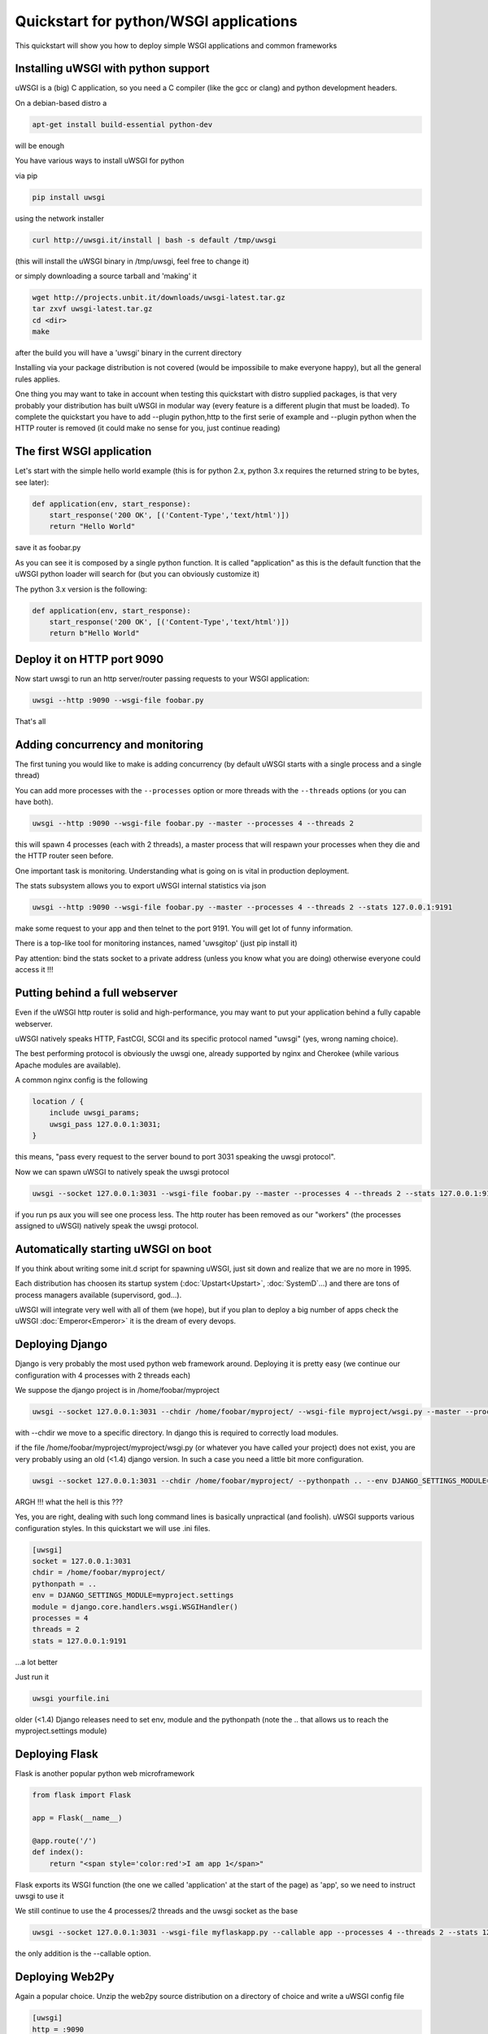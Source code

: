 Quickstart for python/WSGI applications
=======================================

This quickstart will show you how to deploy simple WSGI applications and common frameworks

Installing uWSGI with python support
************************************

uWSGI is a (big) C application, so you need a C compiler (like the gcc or clang) and python development headers.

On a debian-based distro a

.. code-block:: sh

   apt-get install build-essential python-dev

will be enough

You have various ways to install uWSGI for python

via pip

.. code-block:: sh

   pip install uwsgi

using the network installer

.. code-block:: sh

   curl http://uwsgi.it/install | bash -s default /tmp/uwsgi

(this will install the uWSGI binary in /tmp/uwsgi, feel free to change it)

or simply downloading a source tarball and 'making' it

.. code-block:: sh

   wget http://projects.unbit.it/downloads/uwsgi-latest.tar.gz
   tar zxvf uwsgi-latest.tar.gz
   cd <dir>
   make

after the build you will have a 'uwsgi' binary in the current directory

Installing via your package distribution is not covered (would be impossibile to make everyone happy), but all the general rules applies.

One thing you may want to take in account when testing this quickstart with distro supplied packages, is that very probably your distribution
has built uWSGI in modular way (every feature is a different plugin that must be loaded). To complete the quickstart
you have to add --plugin python,http to the first serie of example and --plugin python when the HTTP router is removed (it could make
no sense for you, just continue reading)

The first WSGI application
**************************

Let's start with the simple hello world example (this is for python 2.x, python 3.x requires the returned string to be bytes, see later):

.. code-block:: python

   def application(env, start_response):
       start_response('200 OK', [('Content-Type','text/html')])
       return "Hello World"

save it as foobar.py

As you can see it is composed by a single python function. It is called "application" as this is the default function
that the uWSGI python loader will search for (but you can obviously customize it)

The python 3.x version is the following:

.. code-block:: python

   def application(env, start_response):
       start_response('200 OK', [('Content-Type','text/html')])
       return b"Hello World"

Deploy it on HTTP port 9090
***************************

Now start uwsgi to run an http server/router passing requests to your WSGI application:

.. code-block:: sh

   uwsgi --http :9090 --wsgi-file foobar.py

That's all

Adding concurrency and monitoring
*********************************

The first tuning you would like to make is adding concurrency (by default uWSGI starts with a single process and a single thread)

You can add more processes with the ``--processes`` option or more threads with the ``--threads`` options (or you can have both).

.. code-block:: sh

   uwsgi --http :9090 --wsgi-file foobar.py --master --processes 4 --threads 2

this will spawn 4 processes (each with 2 threads), a master process that will respawn your processes when they die and the HTTP router seen before.

One important task is monitoring. Understanding what is going on is vital in production deployment.

The stats subsystem allows you to export uWSGI internal statistics via json

.. code-block:: sh

   uwsgi --http :9090 --wsgi-file foobar.py --master --processes 4 --threads 2 --stats 127.0.0.1:9191

make some request to your app and then telnet to the port 9191. You will get lot of funny information.

There is a top-like tool for monitoring instances, named 'uwsgitop' (just pip install it)

Pay attention: bind the stats socket to a private address (unless you know what you are doing) otherwise everyone could access it !!!

Putting behind a full webserver
*******************************

Even if the uWSGI http router is solid and high-performance, you may want to put your application behind a fully capable webserver.

uWSGI natively speaks HTTP, FastCGI, SCGI and its specific protocol named "uwsgi" (yes, wrong naming choice).

The best performing protocol is obviously the uwsgi one, already supported by nginx and Cherokee (while various Apache modules are available).

A common nginx config is the following

.. code-block:: c

   location / {
       include uwsgi_params;
       uwsgi_pass 127.0.0.1:3031;
   }

this means, "pass every request to the server bound to port 3031 speaking the uwsgi protocol".

Now we can spawn uWSGI to natively speak the uwsgi protocol

.. code-block:: sh

   uwsgi --socket 127.0.0.1:3031 --wsgi-file foobar.py --master --processes 4 --threads 2 --stats 127.0.0.1:9191

if you run ps aux you will see one process less. The http router has been removed as our "workers" (the processes assigned to uWSGI)
natively speak the uwsgi protocol.

Automatically starting uWSGI on boot
************************************

If you think about writing some init.d script for spawning uWSGI, just sit down and realize that we are no more in 1995.

Each distribution has choosen its startup system (:doc:`Upstart<Upstart>`, :doc:`SystemD`...) and there are tons of process managers available (supervisord, god...).

uWSGI will integrate very well with all of them (we hope), but if you plan to deploy a big number of apps check the uWSGI :doc:`Emperor<Emperor>`
it is the dream of every devops.

Deploying Django
****************

Django is very probably the most used python web framework around. Deploying it is pretty easy (we continue our configuration with 4 processes with 2 threads each)

We suppose the django project is in /home/foobar/myproject

.. code-block:: sh

   uwsgi --socket 127.0.0.1:3031 --chdir /home/foobar/myproject/ --wsgi-file myproject/wsgi.py --master --processes 4 --threads 2 --stats 127.0.0.1:9191

with --chdir we move to a specific directory. In django this is required to correctly load modules.

if the file /home/foobar/myproject/myproject/wsgi.py (or whatever you have called your project) does not exist, you are very probably
using an old (<1.4) django version. In such a case you need a little bit more configuration.

.. code-block:: sh

   uwsgi --socket 127.0.0.1:3031 --chdir /home/foobar/myproject/ --pythonpath .. --env DJANGO_SETTINGS_MODULE=myproject.settings --module "django.core.handlers.wsgi.WSGIHandler()" --processes 4 --threads 2 --stats 127.0.0.1:9191

ARGH !!! what the hell is this ???

Yes, you are right, dealing with such long command lines is basically unpractical (and foolish). uWSGI supports various configuration styles.
In this quickstart we will use .ini files.

.. code-block:: ini

   [uwsgi]
   socket = 127.0.0.1:3031
   chdir = /home/foobar/myproject/
   pythonpath = ..
   env = DJANGO_SETTINGS_MODULE=myproject.settings
   module = django.core.handlers.wsgi.WSGIHandler()
   processes = 4
   threads = 2
   stats = 127.0.0.1:9191

...a lot better

Just run it

.. code-block:: sh

   uwsgi yourfile.ini

older (<1.4) Django releases need to set env, module and the pythonpath (note the .. that allows us to reach the myproject.settings module)


Deploying Flask
***************

Flask is another popular python web microframework

.. code-block:: python

   from flask import Flask

   app = Flask(__name__)

   @app.route('/')
   def index():
       return "<span style='color:red'>I am app 1</span>"

Flask exports its WSGI function (the one we called 'application' at the start of the page) as 'app', so we need to instruct uwsgi to use it

We still continue to use the 4 processes/2 threads and the uwsgi socket as the base

.. code-block:: sh

   uwsgi --socket 127.0.0.1:3031 --wsgi-file myflaskapp.py --callable app --processes 4 --threads 2 --stats 127.0.0.1:9191

the only addition is the --callable option.

Deploying Web2Py
****************

Again a popular choice. Unzip the web2py source distribution on a directory of choice and write a uWSGI config file

.. code-block:: ini

   [uwsgi]
   http = :9090
   chdir = path_to_web2py
   module = wsgihandler
   master = true
   processes = 8

this time we used again the HTTP router. Just go to port 9090 with your browser and you will see the web2py welcome page.

Click on the administartive interface and... OOOPS it does not work as it requires HTTPS.

Do not worry, the uWSGI router is HTTPS capable (be sure you have openssl development headers, eventually install them and rebuild uWSGI, the build system will automatically detect it)

First of all generate your key and certificate

.. code-block:: sh

   openssl genrsa -out foobar.key 2048
   openssl req -new -key foobar.key -out foobar.csr
   openssl x509 -req -days 365 -in foobar.csr -signkey foobar.key -out foobar.crt

you now have 2 files (well 3, counting the csr), foobar.key and foobar.crt. Change the uwsgi config

.. code-block:: ini

   [uwsgi]
   https = :9090,foobar.crt,foobar.key
   chdir = path_to_web2py
   module = wsgihandler
   master = true
   processes = 8

re-run uWSGI and connect with your browser to port 9090 using https://

A note on Python threads
************************

If you start uWSGI without threads, the python GIL will not be enabled, so threads generated by your application
will never run. You may not like that choice, but remember that uWSGI is a language independent server, so most of its choice
are for maintaining it "agnostic".

But do not worry, there are basically no choices made by the uWSGI developers that cannot be changed with an option.

If you want to maintain python threads support but without starting multiple threads for your application, just add the --enable-threads option
(or enable-threads = true in ini style)

Virtualenvs
***********

uWSGI can be configured to search for python modules in a specific virtualenv.

Just add ``virtualenv = <path>`` to your options

Security and availability
*************************

ALWAYS avoid running your uWSGI instances as root. You can drop privileges using the uid and gid options

.. code-block:: ini

   [uwsgi]
   https = :9090,foobar.crt,foobar.key
   uid = foo
   gid = bar
   chdir = path_to_web2py
   module = wsgihandler
   master = true
   processes = 8

If you need to bind to privileged ports (like 443 for https, use shared sockets):

.. code-block:: ini

   [uwsgi]
   shared-socket = :443
   https = =0,foobar.crt,foobar.key
   uid = foo
   gid = bar
   chdir = path_to_web2py
   module = wsgihandler
   master = true
   processes = 8

they are created soon before dropping privileges and can be referenced with the '=N' syntax, where N is the socket number (starting from 0)

A common problem with webapp deployment is "stuck requests". All of your threads/workers are stuck blocked on a request and your app cannot accept more requests.

To avoid that problem you can set an ``harakiri`` timer. It is a monitor (managed by the master process) that will destroy processes stuck for more than the specified number of seconds

.. code-block:: ini

   [uwsgi]
   shared-socket = :443
   https = =0,foobar.crt,foobar.key
   uid = foo
   gid = bar
   chdir = path_to_web2py
   module = wsgihandler
   master = true
   processes = 8
   harakiri = 30

will destroy workers blocked for more than 30 seconds. Choose carefully the harakiri value !!!

In addition to this, since uWSGI 1.9, the stats server exports the whole set of request variables, so you can see (in realtime) what your instance is doing (for each worker, thread or async core)

And now
*******

You should already be able to go in production with such few concepts, but uWSGI is an enormous project with hundreds of features
and configurations. If you want to be a better sysadmin, continue reading the full docs.
